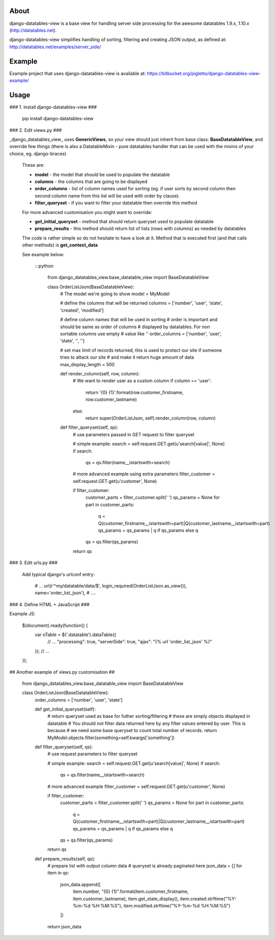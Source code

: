 About
=====

django-datatables-view is a base view for handling server side processing for the awesome datatables 1.9.x, 1.10.x (http://datatables.net).

django-datatables-view simplifies handling of sorting, filtering and creating JSON output, as defined at: http://datatables.net/examples/server_side/

Example
=======

Example project that uses django-datatables-view is available at: https://bitbucket.org/pigletto/django-datatables-view-example/

Usage
=====

### 1. Install django-datatables-view ###

    pip install django-datatables-view

### 2. Edit views.py ###

_django_datatables_view_ uses **GenericViews**, so your view should just inherit from base class: **BaseDatatableView**, and override few things
(there is also a DatatableMixin - pure datatables handler that can be used with the mixins of your choice, eg. django-braces)
  These are:

  * **model** - the model that should be used to populate the datatable
  * **columns** - the columns that are going to be displayed
  * **order_columns** - list of column names used for sorting (eg. if user sorts by second column then second column name from this list will be used with order by clause).
  * **filter_queryset** - if you want to filter your datatable then override this method

  For more advanced customisation you might want to override:

  * **get_initial_queryset** - method that should return queryset used to populate datatable
  * **prepare_results** - this method should return list of lists (rows with columns) as needed by datatables

  The code is rather simple so do not hesitate to have a look at it. Method that is executed first (and that calls other methods) is **get_context_data**

  See example below:

    :::python

        from django_datatables_view.base_datatable_view import BaseDatatableView

        class OrderListJson(BaseDatatableView):
            # The model we're going to show
            model = MyModel

            # define the columns that will be returned
            columns = ['number', 'user', 'state', 'created', 'modified']

            # define column names that will be used in sorting
            # order is important and should be same as order of columns
            # displayed by datatables. For non sortable columns use empty
            # value like ''
            order_columns = ['number', 'user', 'state', '', '']

            # set max limit of records returned, this is used to protect our site if someone tries to attack our site
            # and make it return huge amount of data
            max_display_length = 500

            def render_column(self, row, column):
                # We want to render user as a custom column
                if column == 'user':
                    return '{0} {1}'.format(row.customer_firstname, row.customer_lastname)
                else:
                    return super(OrderListJson, self).render_column(row, column)

            def filter_queryset(self, qs):
                # use parameters passed in GET request to filter queryset

                # simple example:
                search = self.request.GET.get(u'search[value]', None)
                if search:
                    qs = qs.filter(name__istartswith=search)

                # more advanced example using extra parameters
                filter_customer = self.request.GET.get(u'customer', None)

                if filter_customer:
                    customer_parts = filter_customer.split(' ')
                    qs_params = None
                    for part in customer_parts:
                        q = Q(customer_firstname__istartswith=part)|Q(customer_lastname__istartswith=part)
                        qs_params = qs_params | q if qs_params else q
                    qs = qs.filter(qs_params)
                return qs

### 3. Edit urls.py ###

  Add typical django's urlconf entry:

        # ...
        url(r'^my/datatable/data/$', login_required(OrderListJson.as_view()), name='order_list_json'),
        # ....

### 4. Define HTML + JavaScript ###

Example JS:

    $(document).ready(function() {
        var oTable = $('.datatable').dataTable({
            // ...
            "processing": true,
            "serverSide": true,
            "ajax": "{% url 'order_list_json' %}"
        });
        // ...
    });


## Another example of views.py customisation ##

    from django_datatables_view.base_datatable_view import BaseDatatableView

    class OrderListJson(BaseDatatableView):
        order_columns = ['number', 'user', 'state']

        def get_initial_queryset(self):
            # return queryset used as base for futher sorting/filtering
            # these are simply objects displayed in datatable
            # You should not filter data returned here by any filter values entered by user. This is because
            # we need some base queryset to count total number of records.
            return MyModel.objects.filter(something=self.kwargs['something'])

        def filter_queryset(self, qs):
            # use request parameters to filter queryset

            # simple example:
            search = self.request.GET.get(u'search[value]', None)
            if search:
                qs = qs.filter(name__istartswith=search)

            # more advanced example
            filter_customer = self.request.GET.get(u'customer', None)

            if filter_customer:
                customer_parts = filter_customer.split(' ')
                qs_params = None
                for part in customer_parts:
                    q = Q(customer_firstname__istartswith=part)|Q(customer_lastname__istartswith=part)
                    qs_params = qs_params | q if qs_params else q
                qs = qs.filter(qs_params)
            return qs

        def prepare_results(self, qs):
            # prepare list with output column data
            # queryset is already paginated here
            json_data = []
            for item in qs:
                json_data.append([
                    item.number,
                    "{0} {1}".format(item.customer_firstname, item.customer_lastname),
                    item.get_state_display(),
                    item.created.strftime("%Y-%m-%d %H:%M:%S"),
                    item.modified.strftime("%Y-%m-%d %H:%M:%S")
                ])
            return json_data

